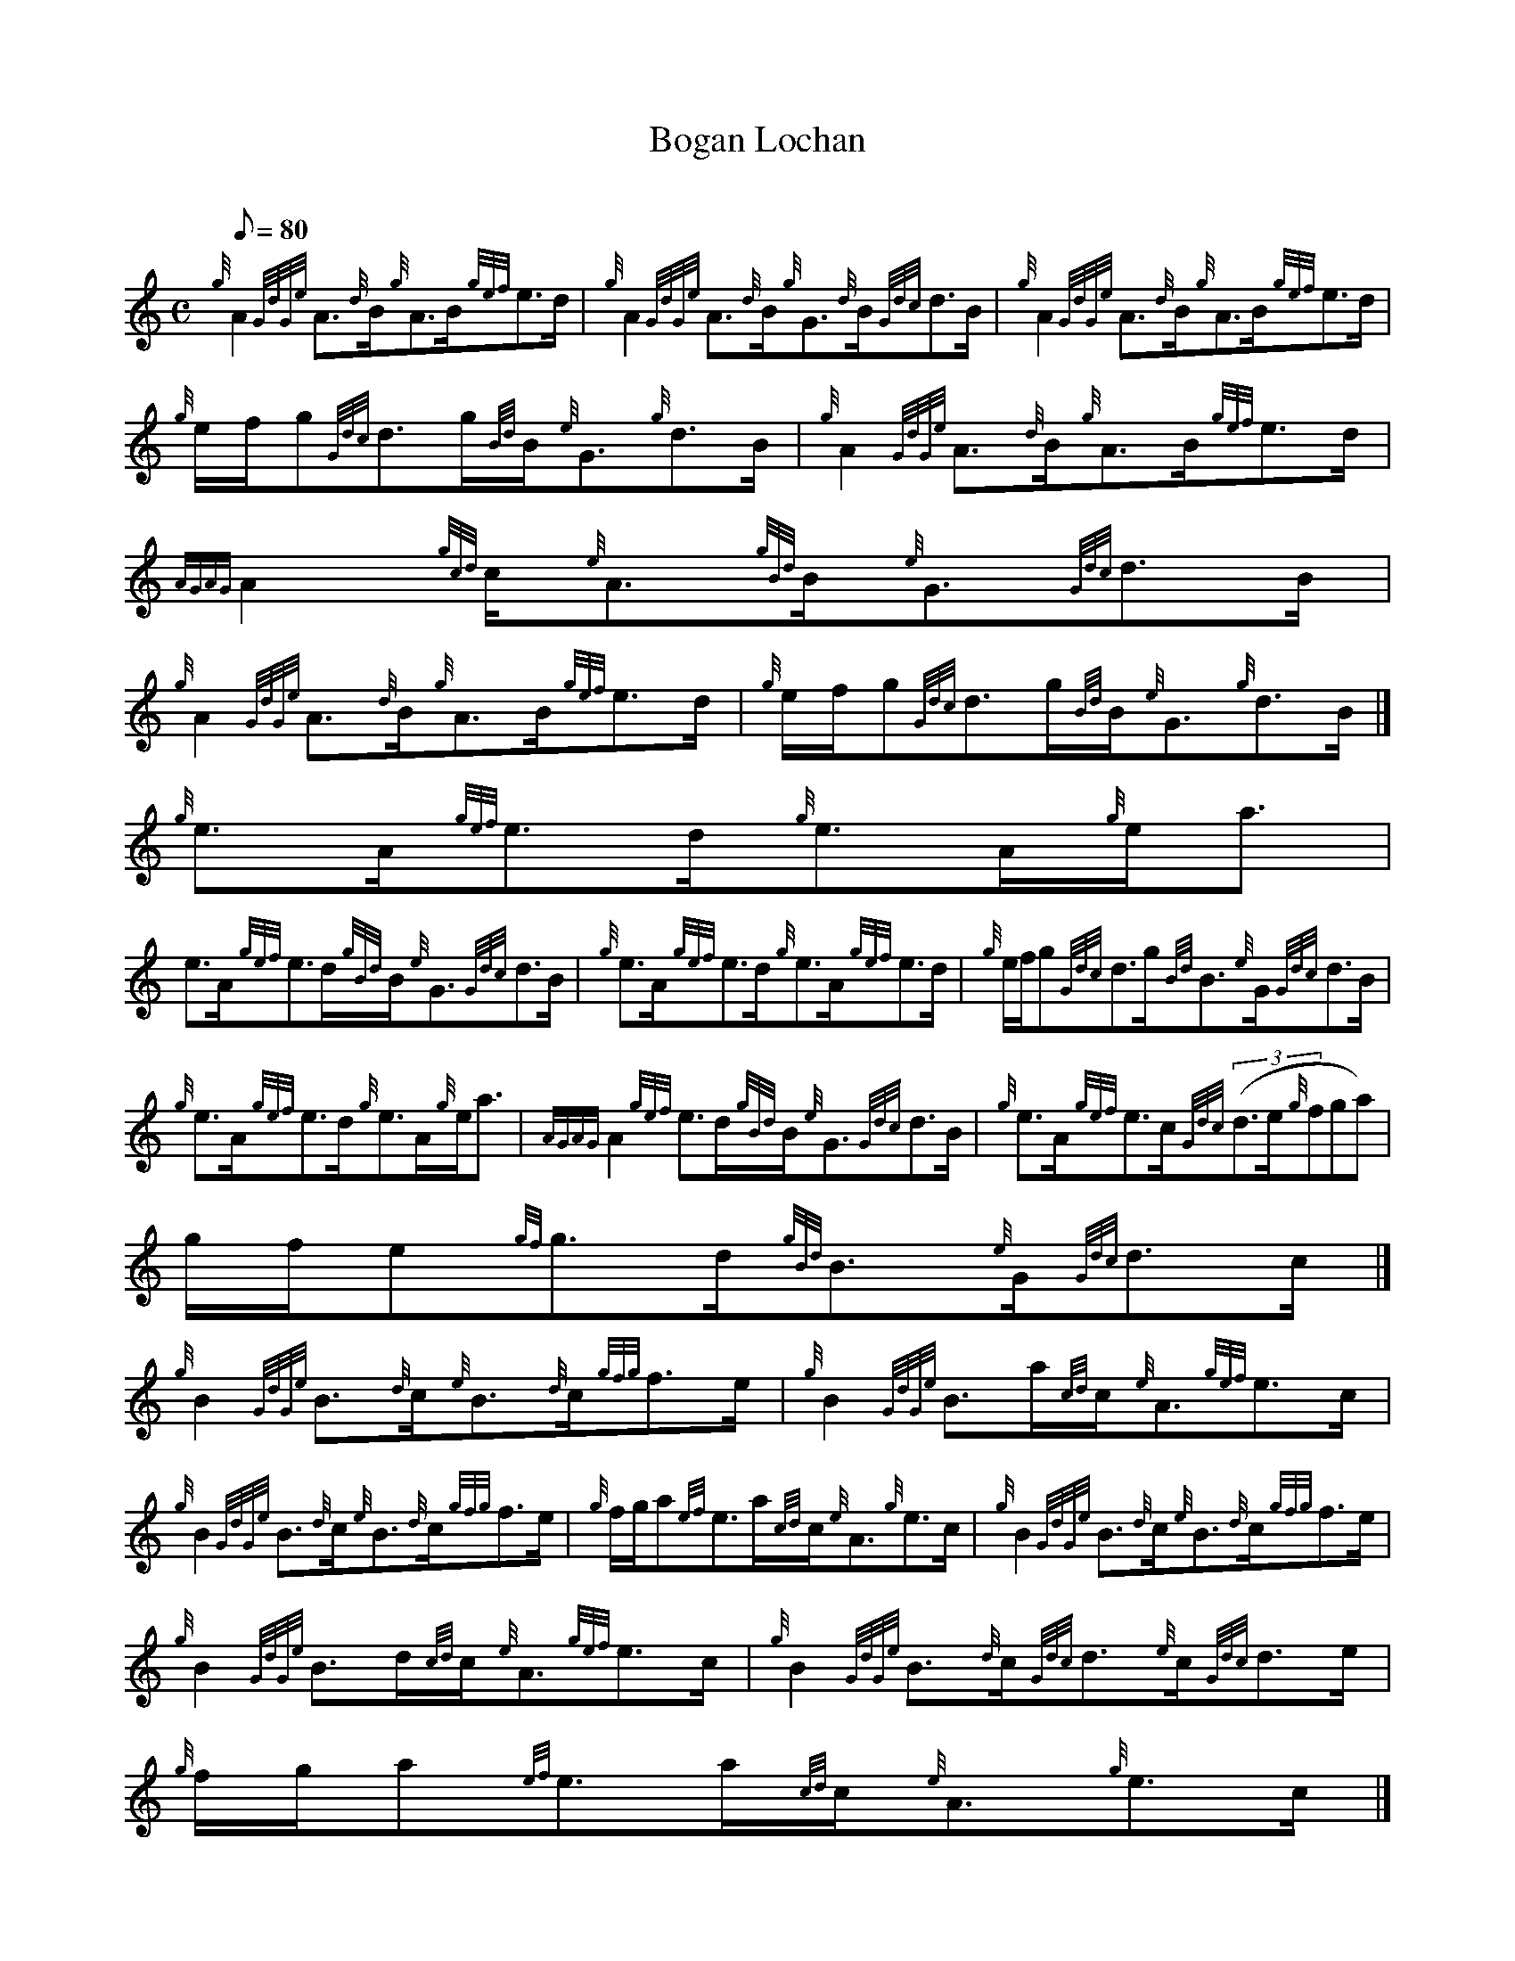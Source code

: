 X:1
T:Bogan Lochan
M:C
L:1/8
Q:80
C:
S:Strathspey
K:HP
{g}A2{GdGe}A3/2{d}B/2{g}A3/2B/2{gef}e3/2d/2 | \
{g}A2{GdGe}A3/2{d}B/2{g}G3/2{d}B/2{Gdc}d3/2B/2 | \
{g}A2{GdGe}A3/2{d}B/2{g}A3/2B/2{gef}e3/2d/2 |
{g}e/2f/2g{Gdc}d3/2g/2{Bd}B/2{e}G3/2{g}d3/2B/2 | \
{g}A2{GdGe}A3/2{d}B/2{g}A3/2B/2{gef}e3/2d/2 | \
{AGAG}A2{gcd}c/2{e}A3/2{gBd}B/2{e}G3/2{Gdc}d3/2B/2 |
{g}A2{GdGe}A3/2{d}B/2{g}A3/2B/2{gef}e3/2d/2 | \
{g}e/2f/2g{Gdc}d3/2g/2{Bd}B/2{e}G3/2{g}d3/2B/2|]
{g}e3/2A/2{gef}e3/2d/2{g}e3/2A/2{g}e/2a3/2 |
e3/2A/2{gef}e3/2d/2{gBd}B/2{e}G3/2{Gdc}d3/2B/2 | \
{g}e3/2A/2{gef}e3/2d/2{g}e3/2A/2{gef}e3/2d/2 | \
{g}e/2f/2g{Gdc}d3/2g/2{Bd}B3/2{e}G/2{Gdc}d3/2B/2 |
{g}e3/2A/2{gef}e3/2d/2{g}e3/2A/2{g}e/2a3/2 | \
{AGAG}A2{gef}e3/2d/2{gBd}B/2{e}G3/2{Gdc}d3/2B/2 | \
{g}e3/2A/2{gef}e3/2c/2{Gdc}((3d3/2e/2{g}fga) |
g/2f/2e{gf}g3/2d/2{gBd}B3/2{e}G/2{Gdc}d3/2c/2|]
{g}B2{GdGe}B3/2{d}c/2{e}B3/2{d}c/2{gfg}f3/2e/2 | \
{g}B2{GdGe}B3/2a/2{cd}c/2{e}A3/2{gef}e3/2c/2 |
{g}B2{GdGe}B3/2{d}c/2{e}B3/2{d}c/2{gfg}f3/2e/2 | \
{g}f/2g/2a{ef}e3/2a/2{cd}c/2{e}A3/2{g}e3/2c/2 | \
{g}B2{GdGe}B3/2{d}c/2{e}B3/2{d}c/2{gfg}f3/2e/2 |
{g}B2{GdGe}B3/2d/2{cd}c/2{e}A3/2{gef}e3/2c/2 | \
{g}B2{GdGe}B3/2{d}c/2{Gdc}d3/2{e}c/2{Gdc}d3/2e/2 | \
{g}f/2g/2a{ef}e3/2a/2{cd}c/2{e}A3/2{g}e3/2c/2|]
{g}f3/2B/2{gfg}f3/2e/2{g}f3/2B/2{g}f/2a3/2 | \
f3/2B/2{gfg}f3/2e/2{gcd}c/2{e}A3/2{gef}e3/2c/2 | \
{g}f3/2B/2{gfg}f3/2e/2f3/2{gBG}B/2{gfg}f3/2e/2 |
{g}f/2g/2a{ef}e3/2a/2{cd}c3/2{e}A/2{gef}e3/2c/2 | \
{g}f3/2B/2{gfg}f3/2e/2{g}f3/2B/2{g}f/2a3/2 | \
{BGdG}B2{g}f3/2e/2{gcd}c/2{e}A3/2{gef}e3/2c/2 |
{g}f3/2B/2{gfg}f3/2e/2{Gdc}((3d3/2e/2{g}fga) | \
g/2f/2e{gf}g3/2B/2{gBd}B/2{e}G3/2{gBd}B/2a3/2|]
{AGAG}A2{g}e3/2d/2{gef}e2{AGAG}A3/2a/2 |
{AGAG}A2{g}e3/2d/2{gBd}B/2{e}G3/2{Gdc}d3/2B/2 | \
{gAGAG}A2{g}e3/2d/2{gcd}c/2{e}A3/2{gef}e3/2d/2 | \
{g}e/2f/2g{Gdc}d3/2g/2{Bd}B/2{e}G3/2{Gdc}d3/2B/2 |
{gAGAG}A2{g}e3/2d/2{gef}e2{AGAG}A3/2a/2 | \
{AGAG}A2{g}e3/2d/2{gBd}B/2{e}G3/2{Gdc}d3/2B/2 | \
{gAGAG}A2{g}e3/2d/2{gcd}c/2{e}A3/2{gef}e3/2d/2 |
{g}e/2f/2g{Gdc}d3/2g/2{Bd}B/2{e}G3/2{Gdc}d3/2B/2|]
{GdG}a2{fg}f3/2e/2{g}f3/2B/2{A}B3/2c/2 | \
{GdG}a2{fg}f3/2e/2{gcd}c/2{e}A3/2{gef}e3/2c/2 |
{GdG}a2{fg}f3/2e/2f{gBG}B{gfg}f3/2e/2 | \
{g}f/2g/2a{ef}e3/2a/2{cd}c/2{e}A3/2{gef}e3/2c/2 | \
{GdG}a2{fg}f3/2e/2{g}f{gBG}B{gfg}f3/2e/2 |
{GdG}a2{fg}((3f3/2e/2{g}c{d}A{e}A){gef}e3/2c/2 | \
{GdG}a2{fg}f3/2e/2{GdG}d3/2e/2((3fga) | \
((3gfe){gf}g3/2d/2{gBd}B/2{e}G3/2{gBd}B3/2a/2|]
